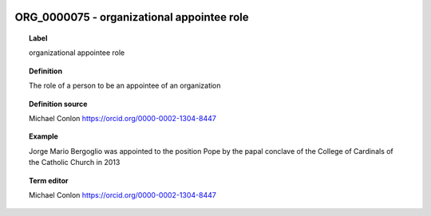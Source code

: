 
  .. index:: 
     single: ORG_0000075; organizational appointee role
     single: organizational appointee role; ORG_0000075

ORG_0000075 - organizational appointee role
====================================================================================

.. topic:: Label

    organizational appointee role

.. topic:: Definition

    The role of a person to be an appointee of an organization

.. topic:: Definition source

    Michael Conlon https://orcid.org/0000-0002-1304-8447

.. topic:: Example

    Jorge Mario Bergoglio was appointed to the position Pope by the papal conclave of the College of Cardinals of the Catholic Church in 2013

.. topic:: Term editor

    Michael Conlon https://orcid.org/0000-0002-1304-8447

